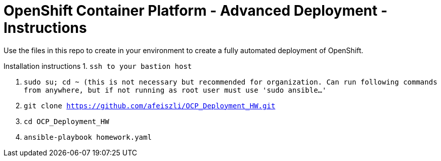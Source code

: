 = OpenShift Container Platform - Advanced Deployment - Instructions

Use the files in this repo to create in your environment to create
a fully automated deployment of OpenShift.

Installation instructions
1. `ssh to your bastion host`

2. `sudo su; cd ~ (this is not necessary but recommended for organization. Can run following commands from anywhere, but if not running as root user must use 'sudo ansible...'`

2. `git clone https://github.com/afeiszli/OCP_Deployment_HW.git`

3. `cd OCP_Deployment_HW`

4. `ansible-playbook homework.yaml`

